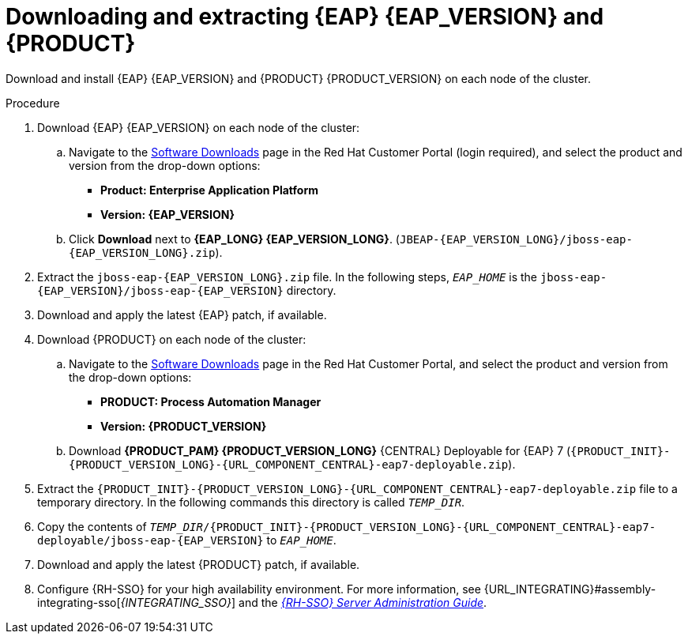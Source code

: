 [id='clustering-download-eap-bc-proc_{context}']
= Downloading and extracting {EAP} {EAP_VERSION} and {PRODUCT}

Download and install {EAP} {EAP_VERSION} and {PRODUCT} {PRODUCT_VERSION} on each node of the cluster.

.Procedure
. Download {EAP} {EAP_VERSION} on each node of the cluster:
.. Navigate to the https://access.redhat.com/jbossnetwork/restricted/listSoftware.html[Software Downloads] page in the Red Hat Customer Portal (login required), and select the product and version from the drop-down options:
* *Product: Enterprise Application Platform*
* *Version: {EAP_VERSION}*
.. Click *Download* next to *{EAP_LONG} {EAP_VERSION_LONG}*. (`JBEAP-{EAP_VERSION_LONG}/jboss-eap-{EAP_VERSION_LONG}.zip`).
. Extract the `jboss-eap-{EAP_VERSION_LONG}.zip` file. In the following steps, `_EAP_HOME_` is the `jboss-eap-{EAP_VERSION}/jboss-eap-{EAP_VERSION}` directory.
. Download and apply the latest {EAP} patch, if available.
. Download {PRODUCT} on each node of the cluster:
.. Navigate to the https://access.redhat.com/jbossnetwork/restricted/listSoftware.html[Software Downloads] page in the Red Hat Customer Portal, and select the product and version from the drop-down options:
* *PRODUCT: Process Automation Manager*
* *Version: {PRODUCT_VERSION}*
.. Download  *{PRODUCT_PAM} {PRODUCT_VERSION_LONG}* {CENTRAL} Deployable for {EAP} 7 (`{PRODUCT_INIT}-{PRODUCT_VERSION_LONG}-{URL_COMPONENT_CENTRAL}-eap7-deployable.zip`).
. Extract the `{PRODUCT_INIT}-{PRODUCT_VERSION_LONG}-{URL_COMPONENT_CENTRAL}-eap7-deployable.zip` file to a temporary directory. In the following commands this directory is called `__TEMP_DIR__`.
. Copy the contents of `_TEMP_DIR_/{PRODUCT_INIT}-{PRODUCT_VERSION_LONG}-{URL_COMPONENT_CENTRAL}-eap7-deployable/jboss-eap-{EAP_VERSION}` to `_EAP_HOME_`.
. Download and apply the latest {PRODUCT} patch, if available.
. Configure {RH-SSO} for your high availability environment. For more information, see {URL_INTEGRATING}#assembly-integrating-sso[_{INTEGRATING_SSO}_] and the https://access.redhat.com/documentation/en-us/red_hat_single_sign-on/{RH-SSO_VERSION}/html-single/server_administration_guide/[_{RH-SSO} Server Administration Guide_].
